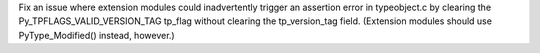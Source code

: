 Fix an issue where extension modules could inadvertently trigger an assertion error in typeobject.c by clearing the Py_TPFLAGS_VALID_VERSION_TAG tp_flag without clearing the tp_version_tag field. (Extension modules should use PyType_Modified() instead, however.)
